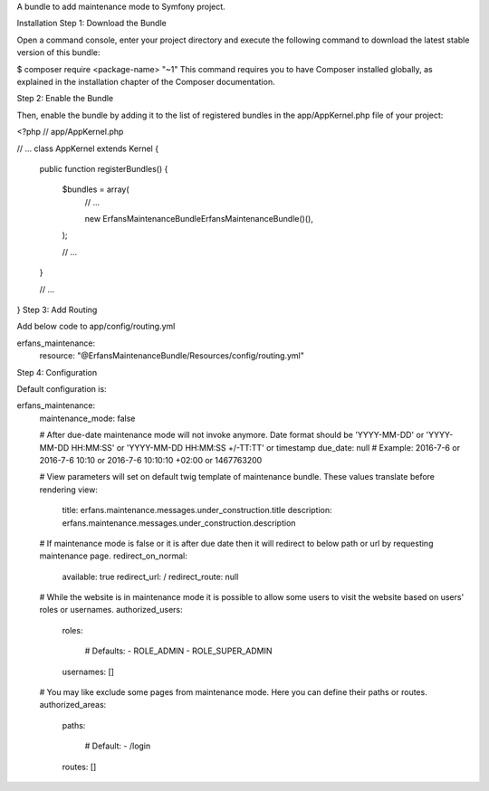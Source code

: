 A bundle to add maintenance mode to Symfony project.

Installation
Step 1: Download the Bundle

Open a command console, enter your project directory and execute the
following command to download the latest stable version of this bundle:

$ composer require <package-name> "~1"
This command requires you to have Composer installed globally, as explained
in the installation chapter
of the Composer documentation.

Step 2: Enable the Bundle

Then, enable the bundle by adding it to the list of registered bundles
in the app/AppKernel.php file of your project:

<?php
// app/AppKernel.php

// ...
class AppKernel extends Kernel
{
    public function registerBundles()
    {
        $bundles = array(
            // ...

            new Erfans\MaintenanceBundle\ErfansMaintenanceBundle()(),
        );

        // ...
    }

    // ...
}
Step 3: Add Routing

Add below code to app/config/routing.yml

erfans_maintenance:
    resource: "@ErfansMaintenanceBundle/Resources/config/routing.yml"
Step 4: Configuration

Default configuration is:

erfans_maintenance:
    maintenance_mode:     false

    # After due-date maintenance mode will not invoke anymore. Date format should be 'YYYY-MM-DD' or 'YYYY-MM-DD HH:MM:SS' or 'YYYY-MM-DD HH:MM:SS +/-TT:TT' or timestamp
    due_date:             null # Example: 2016-7-6 or 2016-7-6 10:10 or 2016-7-6 10:10:10 +02:00 or 1467763200

    # View parameters will set on default twig template of maintenance bundle. These values translate before rendering
    view:
        title:                erfans.maintenance.messages.under_construction.title
        description:          erfans.maintenance.messages.under_construction.description

    # If maintenance mode is false or it is after due date then it will redirect to below path or url by requesting maintenance page.
    redirect_on_normal:
        available:            true
        redirect_url:         /
        redirect_route:       null

    # While the website is in maintenance mode it is possible to allow some users to visit the website based on users' roles or usernames.
    authorized_users:
        roles:

            # Defaults:
            - ROLE_ADMIN
            - ROLE_SUPER_ADMIN
        usernames:            []

    # You may like exclude some pages from maintenance mode. Here you can define their paths or routes.
    authorized_areas:
        paths:

            # Default:
            - /login
        routes:               []